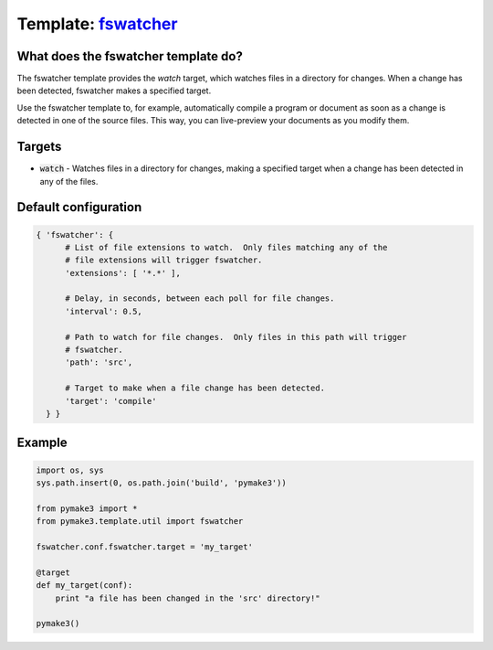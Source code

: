 Template: `fswatcher </src/pymake3/template/util/fswatcher.py>`_
################################################################

What does the fswatcher template do?
====================================
The fswatcher template provides the `watch` target, which watches files in a
directory for changes. When a change has been detected, fswatcher makes a
specified target.

Use the fswatcher template to, for example, automatically compile a program or
document as soon as a change is detected in one of the source files. This way,
you can live-preview your documents as you modify them.

Targets
=======
* :code:`watch` - Watches files in a directory for changes, making a specified target when a change has been detected in any of the files.

Default configuration
=====================

.. code-block:: python

   { 'fswatcher': {
         # List of file extensions to watch.  Only files matching any of the
         # file extensions will trigger fswatcher.
         'extensions': [ '*.*' ],

         # Delay, in seconds, between each poll for file changes.
         'interval': 0.5,

         # Path to watch for file changes.  Only files in this path will trigger
         # fswatcher.
         'path': 'src',

         # Target to make when a file change has been detected.
         'target': 'compile'
     } }

Example
=======
.. code-block:: python

   import os, sys
   sys.path.insert(0, os.path.join('build', 'pymake3'))

   from pymake3 import *
   from pymake3.template.util import fswatcher

   fswatcher.conf.fswatcher.target = 'my_target'

   @target
   def my_target(conf):
       print "a file has been changed in the 'src' directory!"

   pymake3()
